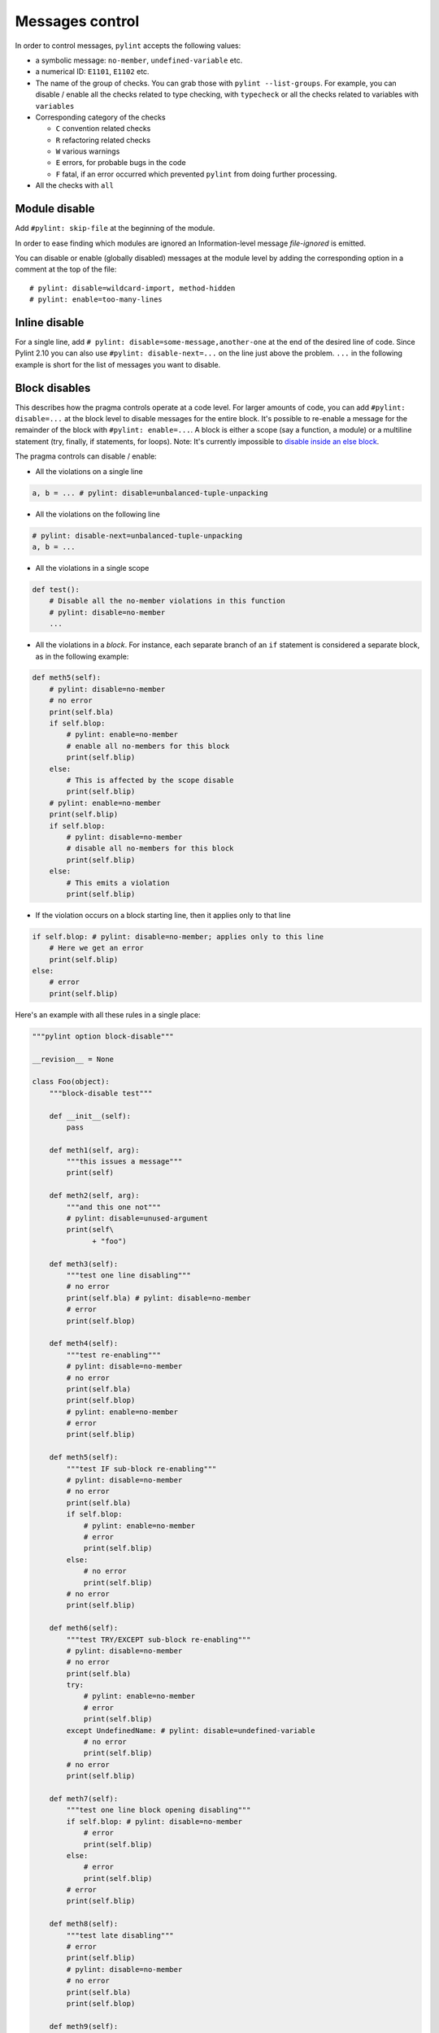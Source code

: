 .. _message-control:

Messages control
================

In order to control messages, ``pylint`` accepts the following values:

* a symbolic message: ``no-member``, ``undefined-variable`` etc.
* a numerical ID: ``E1101``, ``E1102`` etc.
* The name of the group of checks. You can grab those with ``pylint --list-groups``.
  For example, you can disable / enable all the checks related to type checking, with
  ``typecheck`` or all the checks related to variables with ``variables``
* Corresponding category of the checks

  * ``C`` convention related checks
  * ``R`` refactoring related checks
  * ``W`` various warnings
  * ``E`` errors, for probable bugs in the code
  * ``F`` fatal, if an error occurred which prevented ``pylint`` from doing further processing.
* All the checks with ``all``

Module disable
--------------

Add ``#pylint: skip-file`` at the beginning of the module.

In order to ease finding which modules are ignored an Information-level message
`file-ignored` is emitted.

You can disable or enable (globally disabled) messages at the
module level by adding the corresponding option in a comment at the
top of the file: ::

    # pylint: disable=wildcard-import, method-hidden
    # pylint: enable=too-many-lines


Inline disable
--------------

For a single line, add ``# pylint: disable=some-message,another-one`` at the end of
the desired line of code. Since Pylint 2.10 you can also use ``#pylint: disable-next=...``
on the line just above the problem. ``...`` in the following example is short for the
list of messages you want to disable.

.. _block_disables:

Block disables
--------------

This describes how the pragma controls operate at a code level.
For larger amounts of code, you can add ``#pylint: disable=...`` at the block level
to disable messages for the entire block. It's possible to re-enable a message for the
remainder of the block with ``#pylint: enable=...``. A block is either a scope (say a
function, a module) or a multiline statement (try, finally, if statements, for loops).
Note: It's currently impossible to `disable inside an else block`_.

.. _`disable inside an else block`: https://github.com/PyCQA/pylint/issues/872

The pragma controls can disable / enable:

* All the violations on a single line

.. sourcecode:: python

    a, b = ... # pylint: disable=unbalanced-tuple-unpacking

* All the violations on the following line

.. sourcecode:: python

    # pylint: disable-next=unbalanced-tuple-unpacking
    a, b = ...

* All the violations in a single scope

.. sourcecode:: python

    def test():
        # Disable all the no-member violations in this function
        # pylint: disable=no-member
        ...

* All the violations in a `block`. For instance, each separate branch of an
  ``if`` statement is considered a separate block, as in the following example:

.. sourcecode:: python

    def meth5(self):
        # pylint: disable=no-member
        # no error
        print(self.bla)
        if self.blop:
            # pylint: enable=no-member
            # enable all no-members for this block
            print(self.blip)
        else:
            # This is affected by the scope disable
            print(self.blip)
        # pylint: enable=no-member
        print(self.blip)
        if self.blop:
            # pylint: disable=no-member
            # disable all no-members for this block
            print(self.blip)
        else:
            # This emits a violation
            print(self.blip)


* If the violation occurs on a block starting line, then it applies only to that line

.. sourcecode:: python

    if self.blop: # pylint: disable=no-member; applies only to this line
        # Here we get an error
        print(self.blip)
    else:
        # error
        print(self.blip)



Here's an example with all these rules in a single place:

.. sourcecode:: python

    """pylint option block-disable"""

    __revision__ = None

    class Foo(object):
        """block-disable test"""

        def __init__(self):
            pass

        def meth1(self, arg):
            """this issues a message"""
            print(self)

        def meth2(self, arg):
            """and this one not"""
            # pylint: disable=unused-argument
            print(self\
                  + "foo")

        def meth3(self):
            """test one line disabling"""
            # no error
            print(self.bla) # pylint: disable=no-member
            # error
            print(self.blop)

        def meth4(self):
            """test re-enabling"""
            # pylint: disable=no-member
            # no error
            print(self.bla)
            print(self.blop)
            # pylint: enable=no-member
            # error
            print(self.blip)

        def meth5(self):
            """test IF sub-block re-enabling"""
            # pylint: disable=no-member
            # no error
            print(self.bla)
            if self.blop:
                # pylint: enable=no-member
                # error
                print(self.blip)
            else:
                # no error
                print(self.blip)
            # no error
            print(self.blip)

        def meth6(self):
            """test TRY/EXCEPT sub-block re-enabling"""
            # pylint: disable=no-member
            # no error
            print(self.bla)
            try:
                # pylint: enable=no-member
                # error
                print(self.blip)
            except UndefinedName: # pylint: disable=undefined-variable
                # no error
                print(self.blip)
            # no error
            print(self.blip)

        def meth7(self):
            """test one line block opening disabling"""
            if self.blop: # pylint: disable=no-member
                # error
                print(self.blip)
            else:
                # error
                print(self.blip)
            # error
            print(self.blip)

        def meth8(self):
            """test late disabling"""
            # error
            print(self.blip)
            # pylint: disable=no-member
            # no error
            print(self.bla)
            print(self.blop)

        def meth9(self):
            """test next line disabling"""
            # no error
            # pylint: disable-next=no-member
            print(self.bla)
            # error
            print(self.blop)


Detecting useless disables
--------------------------

As pylint gets better and false positives are removed,
disables that became useless can accumulate and clutter the code.
In order to clean them you can enable the ``useless-suppression`` warning.
